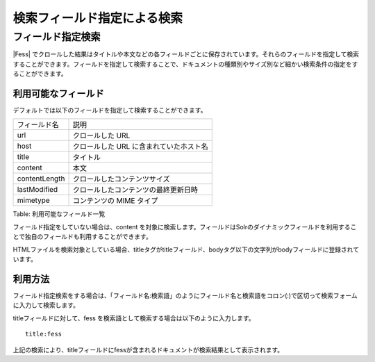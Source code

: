 ============================
検索フィールド指定による検索
============================

フィールド指定検索
==================

|Fess| 
でクロールした結果はタイトルや本文などの各フィールドごとに保存されています。それらのフィールドを指定して検索することができます。フィールドを指定して検索することで、ドキュメントの種類別やサイズ別など細かい検索条件の指定をすることができます。

利用可能なフィールド
--------------------

デフォルトでは以下のフィールドを指定して検索することができます。

+-----------------+-------------------------------------------+
| フィールド名    | 説明                                      |
+-----------------+-------------------------------------------+
| url             | クロールした URL                          |
+-----------------+-------------------------------------------+
| host            | クロールした URL に含まれていたホスト名   |
+-----------------+-------------------------------------------+
| title           | タイトル                                  |
+-----------------+-------------------------------------------+
| content         | 本文                                      |
+-----------------+-------------------------------------------+
| contentLength   | クロールしたコンテンツサイズ              |
+-----------------+-------------------------------------------+
| lastModified    | クロールしたコンテンツの最終更新日時      |
+-----------------+-------------------------------------------+
| mimetype        | コンテンツの MIME タイプ                  |
+-----------------+-------------------------------------------+

Table: 利用可能なフィールド一覧


フィールド指定をしていない場合は、content
を対象に検索します。フィールドはSolrのダイナミックフィールドを利用することで独自のフィールドも利用することができます。

HTMLファイルを検索対象としている場合、titleタグがtitleフィールド、bodyタグ以下の文字列がbodyフィールドに登録されています。

利用方法
--------

フィールド指定検索をする場合は、「フィールド名:検索語」のようにフィールド名と検索語をコロン(:)で区切って検索フォームに入力して検索します。

titleフィールドに対して、fess
を検索語として検索する場合は以下のように入力します。

::

    title:fess

上記の検索により、titleフィールドにfessが含まれるドキュメントが検索結果として表示されます。
